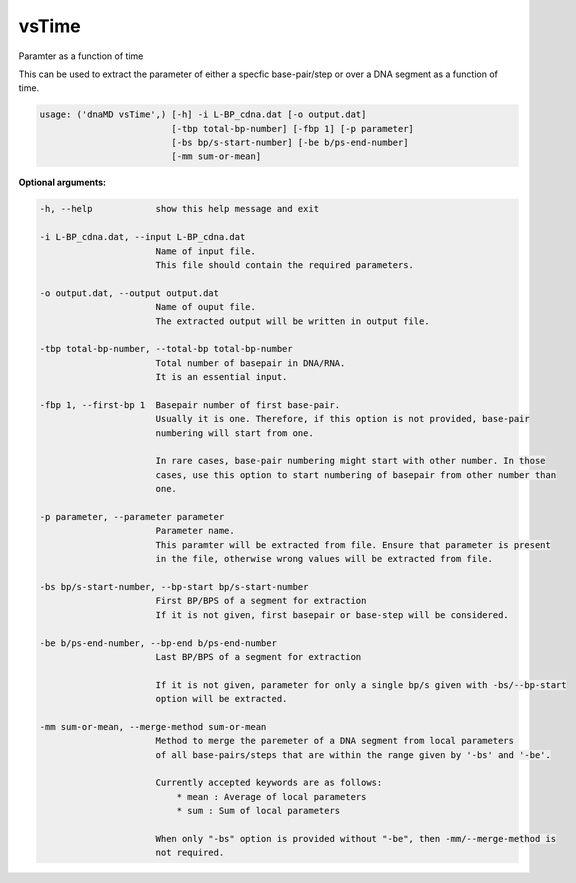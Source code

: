 vsTime
======

Paramter as a function of time

This can be used to extract the parameter of either a specfic base-pair/step
or over a DNA segment as a function of time.

.. code-block:: bash

    usage: ('dnaMD vsTime',) [-h] -i L-BP_cdna.dat [-o output.dat]
                             [-tbp total-bp-number] [-fbp 1] [-p parameter]
                             [-bs bp/s-start-number] [-be b/ps-end-number]
                             [-mm sum-or-mean]


**Optional arguments:**

.. code-block:: bash

  -h, --help            show this help message and exit

  -i L-BP_cdna.dat, --input L-BP_cdna.dat
                        Name of input file.
                        This file should contain the required parameters.

  -o output.dat, --output output.dat
                        Name of ouput file.
                        The extracted output will be written in output file.

  -tbp total-bp-number, --total-bp total-bp-number
                        Total number of basepair in DNA/RNA.
                        It is an essential input.

  -fbp 1, --first-bp 1  Basepair number of first base-pair.
                        Usually it is one. Therefore, if this option is not provided, base-pair
                        numbering will start from one.

                        In rare cases, base-pair numbering might start with other number. In those
                        cases, use this option to start numbering of basepair from other number than
                        one.

  -p parameter, --parameter parameter
                        Parameter name.
                        This paramter will be extracted from file. Ensure that parameter is present
                        in the file, otherwise wrong values will be extracted from file.

  -bs bp/s-start-number, --bp-start bp/s-start-number
                        First BP/BPS of a segment for extraction
                        If it is not given, first basepair or base-step will be considered.

  -be b/ps-end-number, --bp-end b/ps-end-number
                        Last BP/BPS of a segment for extraction

                        If it is not given, parameter for only a single bp/s given with -bs/--bp-start
                        option will be extracted.

  -mm sum-or-mean, --merge-method sum-or-mean
                        Method to merge the paremeter of a DNA segment from local parameters
                        of all base-pairs/steps that are within the range given by '-bs' and '-be'.

                        Currently accepted keywords are as follows:
                            * mean : Average of local parameters
                            * sum : Sum of local parameters

                        When only "-bs" option is provided without "-be", then -mm/--merge-method is
                        not required.
